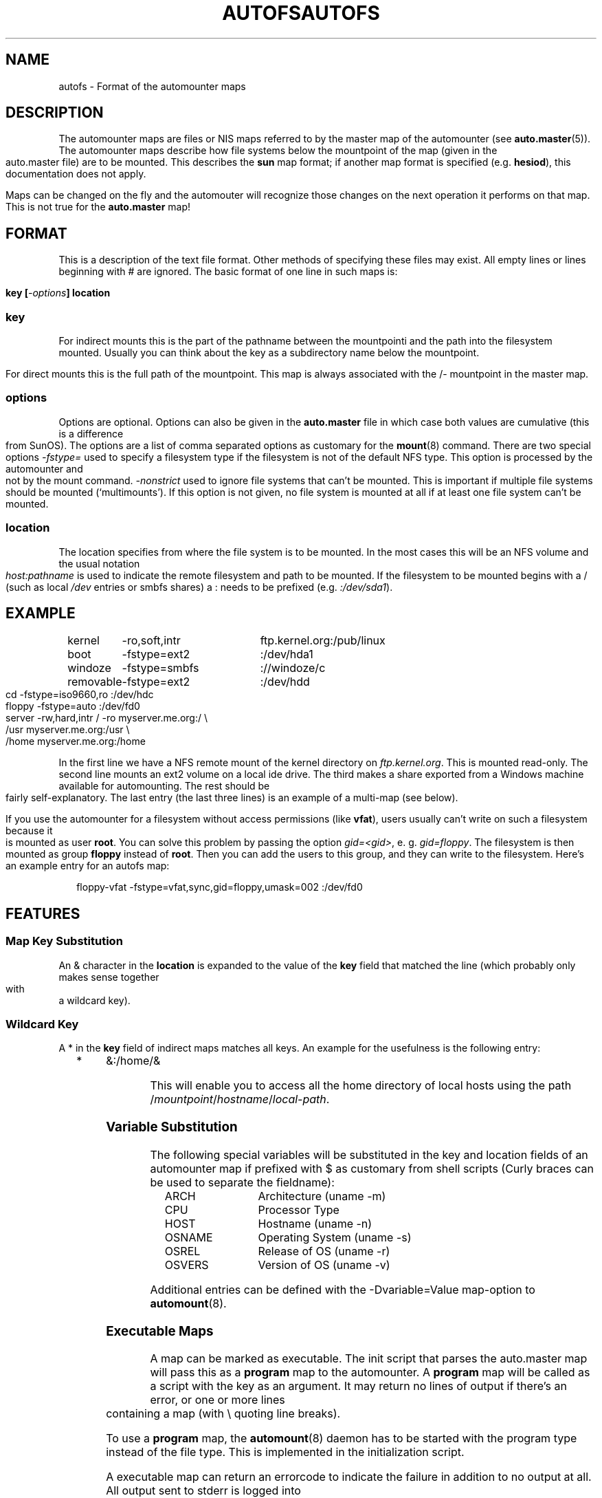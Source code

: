 .\" t
.\" $Id: autofs.5,v 1.5 2003/12/31 15:44:13 raven Exp $
.TH AUTOFS 5 "6 Apr 1998"
.TH AUTOFS 5 "14 Jan 2000"
.SH NAME
autofs \- Format of the automounter maps
.SH "DESCRIPTION"
The automounter maps are files or NIS maps referred to by the master map of
the automounter (see
.BR auto.master (5)).
The automounter maps describe how file systems below the mountpoint of the map
(given in the auto.master file) are to be mounted.  This describes the
.B sun
map format; if another map format is specified (e.g. \fBhesiod\fP),
this documentation does not apply.

Maps can be changed on the fly and the automouter will recognize those
changes on the next operation it performs on that map.  This is not
true for the
.B auto.master
map!
.SH "FORMAT"
This is a description of the text file format.  Other methods of specifying
these files may exist.  All empty lines or lines beginning with # are
ignored. The basic format of one line in such maps is:
.P
.BI "key [" -options "] location"

.SS key
For indirect mounts this is the part of the pathname between the mountpointi
and the path into the filesystem mounted. Usually you can think about the
key as a subdirectory name below the mountpoint.

For direct mounts this is the full path of the mountpoint. This map is always
associated with the /- mountpoint in the master map. 

.SS options
Options are optional.  Options can also be given in the 
.B auto.master
file in which case both values are cumulative (this is a difference
from SunOS).  The options are a list of comma separated options as
customary for the
.BR mount (8)
command. There are two special options
.I -fstype=
used to specify a filesystem type if the filesystem is not of the default
NFS type.  This option is processed by the automounter and not by the mount
command.
.I -nonstrict
used to ignore file systems that can't be mounted. This is important if
multiple file systems should be mounted (`multimounts'). If this option
is not given, no file system is mounted at all if at least one file system
can't be mounted.

.SS location
The location specifies from where the file system is to be mounted.  In the
most cases this will be an NFS volume and the usual notation
.I host:pathname
is used to indicate the remote filesystem and path to be mounted.  If
the filesystem to be mounted begins with a / (such as local
.I /dev
entries or smbfs shares) a : needs to be prefixed (e.g. 
.IR :/dev/sda1 ).
.SH EXAMPLE
.sp
.RS +.2i
.ta 1.0i 3.0i
.nf
kernel	-ro,soft,intr	ftp.kernel.org:/pub/linux
boot	-fstype=ext2	:/dev/hda1
windoze	-fstype=smbfs	://windoze/c
removable	-fstype=ext2	:/dev/hdd
cd	-fstype=iso9660,ro	:/dev/hdc
floppy	-fstype=auto	:/dev/fd0
server	-rw,hard,intr	/ -ro myserver.me.org:/ \\
			/usr myserver.me.org:/usr \\
			/home myserver.me.org:/home
.fi
.RE
.sp
In the first line we have a NFS remote mount of the kernel directory on
.IR ftp.kernel.org .
This is mounted read-only.  The second line mounts an ext2 volume on a
local ide drive.  The third makes a share exported from a Windows
machine available for automounting.  The rest should be fairly
self-explanatory. The last entry (the last three lines) is an example
of a multi-map (see below).

If you use the automounter for a filesystem without access permissions
(like \fBvfat\fP), users usually can't write on such a filesystem
because it is mounted as user \fBroot\fP.
You can solve this problem by passing the option \fIgid=<gid>\fP,
e. g. \fIgid=floppy\fP. The filesystem is then mounted as group
\fBfloppy\fP instead of \fBroot\fP. Then you can add the users
to this group, and they can write to the filesystem. Here's an
example entry for an autofs map:
.sp
.RS +.2i
.ta 1.0i 3.0i
.nf
floppy-vfat  -fstype=vfat,sync,gid=floppy,umask=002  :/dev/fd0
.fi
.RE
.sp
.SH FEATURES
.SS Map Key Substitution
An & character in the
.B location
is expanded to the value of the 
.B key
field that matched the line (which probably only makes sense together with
a wildcard key).
.SS Wildcard Key
A * in the
.B key
field of indirect maps matches all keys.  An example for the usefulness
is the following entry:
.sp
.RS +.2i
.ta 1.0i
.nf
*	&:/home/&
.fi
.RE
.sp
This will enable you to access all the home directory of local hosts using
the path
.RI / mountpoint / hostname / local-path .
.SS Variable Substitution
The following special variables will be substituted in the key and location
fields of an automounter map if prefixed with $ as customary from shell
scripts (Curly braces can be used to separate the fieldname):
.sp
.RS +.2i
.ta 1.5i
.nf
ARCH	Architecture (uname -m)
CPU	Processor Type
HOST	Hostname (uname -n)
OSNAME	Operating System (uname -s)
OSREL	Release of OS (uname -r)
OSVERS	Version of OS (uname -v)
.fi
.RE
.sp
Additional entries can be defined with the -Dvariable=Value map-option to
.BR automount (8).
.SS Executable Maps
A map can be marked as executable.  The init script that parses the
auto.master map will pass this as a
.B program
map to the automounter.  A
.B program
map will be called as a script with the key as an argument.  It may
return no lines of output if there's an error, or one or more lines
containing a map (with \\ quoting line breaks).
.P
To use a 
.B program
map, the
.BR automount (8)
daemon has to be started with the program type instead of the file
type.  This is implemented in the initialization script.
.P
A executable map can return an errorcode to indicate the failure in addition
to no output at all.  All output sent to stderr is logged into the system
logs.
.SS Multiple Mounts
A
.B multi-mount map
can be used to name multiple filesystems to mount.  It takes the form:
.sp
.RS +.2i
.ta 1.0i
.nf
.BI "key [" -options "] [mountpoint [" -options "] location...]..."
.fi
.RE
.sp
.P
This may extend over multiple lines, quoting the line-breaks with \`\\\'.
If present, the per-mountpoint mount-options are appended to the
default mount-options.
.SH UNSUPPORTED
This version of the automounter supports direct maps for FILE, NIS and LDAP maps only
and handles SunOS-style replicated filesystems only to the extent that
.BR mount (8)
does.
.SH CAVEATS
Unlike Sun's multi-mount syntax, the mountpoint is mandatory for all
mounts.
.SH "SEE ALSO"
.BR automount (8),
.BR auto.master (5),
.BR autofs (8),
.BR mount (8).
.SH AUTHOR
This manual page was written by Christoph Lameter <chris@waterf.org>,
for the Debian GNU/Linux system.  Edited by H. Peter Anvin
<hpa@transmeta.com>, Jeremy Fitzhardinge <jeremy@goop.org> and
Ian Kent <raven@themaw.net>.
